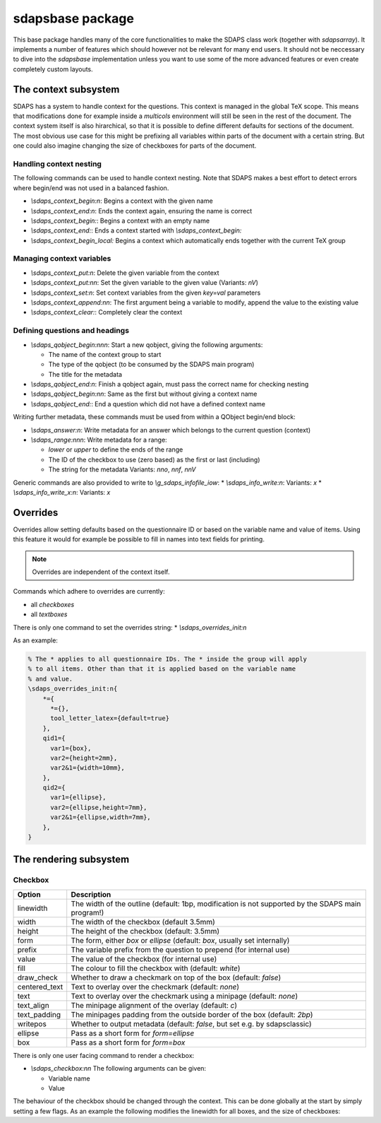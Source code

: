 sdapsbase package
=================

This base package handles many of the core functionalities to make the SDAPS
class work (together with `sdapsarray`). It implements a number of features
which should however not be relevant for many end users. It should not be
neccessary to dive into the `sdapsbase` implementation unless you want to use
some of the more advanced features or even create completely custom layouts.



The context subsystem
----------------------

SDAPS has a system to handle context for the questions. This context is managed
in the global TeX scope. This means that modifications done for example inside
a `multicols` environment will still be seen in the rest of the document. The
context system itself is also hirarchical, so that it is possible to define
different defaults for sections of the document. The most obvious use case for
this might be prefixing all variables within parts of the document with a
certain string. But one could also imagine changing the size of checkboxes
for parts of the document.

Handling context nesting
^^^^^^^^^^^^^^^^^^^^^^^^

The following commands can be used to handle context nesting. Note that SDAPS
makes a best effort to detect errors where begin/end was not used in a balanced
fashion.

* `\\sdaps_context_begin:n`: Begins a context with the given name
* `\\sdaps_context_end:n`: Ends the context again, ensuring the name is correct
* `\\sdaps_context_begin:`: Begins a context with an empty name
* `\\sdaps_context_end:`: Ends a context started with `\\sdaps_context_begin:`
* `\\sdaps_context_begin_local:` Begins a context which automatically ends together with the current TeX group

Managing context variables
^^^^^^^^^^^^^^^^^^^^^^^^^^

* `\\sdaps_context_put:n`: Delete the given variable from the context
* `\\sdaps_context_put:nn`: Set the given variable to the given value (Variants: `nV`)
* `\\sdaps_context_set:n`: Set context variables from the given `key=val` parameters
* `\\sdaps_context_append:nn`: The first argument being a variable to modify, append the value to the existing value
* `\\sdaps_context_clear:`: Completely clear the context


Defining questions and headings
^^^^^^^^^^^^^^^^^^^^^^^^^^^^^^^

* `\\sdaps_qobject_begin:nnn`: Start a new qobject, giving the following arguments:

  * The name of the context group to start
  * The type of the qobject (to be consumed by the SDAPS main program)
  * The title for the metadata

* `\\sdaps_qobject_end:n`: Finish a qobject again, must pass the correct name for checking nesting
* `\\sdaps_qobject_begin:nn`: Same as the first but without giving a context name
* `\\sdaps_qobject_end:`: End a question which did not have a defined context name

Writing further metadata, these commands must be used from within a QObject begin/end block:

* `\\sdaps_answer:n`: Write metadata for an answer which belongs to the current question (context)
* `\\sdaps_range:nnn`: Write metadata for a range:

  * `lower` or `upper` to define the ends of the range
  * The ID of the checkbox to use (zero based) as the first or last (including)
  * The string for the metadata
    Variants: `nno`, `nnf`, `nnV`

Generic commands are also provided to write to `\\g_sdaps_infofile_iow`:
* `\\sdaps_info_write:n`: Variants: `x`
* `\\sdaps_info_write_x:n`: Variants: `x`

Overrides
---------

Overrides allow setting defaults based on the questionnaire ID or based on the
variable name and value of items. Using this feature it would for example be
possible to fill in names into text fields for printing.

.. note::
    Overrides are independent of the context itself.

Commands which adhere to overrides are currently:

* all `checkboxes`
* all `textboxes`

There is only one command to set the overrides string:
* `\\sdaps_overrides_init:n`

As an example:

.. code::

    % The * applies to all questionnaire IDs. The * inside the group will apply
    % to all items. Other than that it is applied based on the variable name
    % and value.
    \sdaps_overrides_init:n{
        *={
          *={},
          tool_letter_latex={default=true}
        },
        qid1={
          var1={box},
          var2={height=2mm},
          var2&1={width=10mm},
        },
        qid2={
          var1={ellipse},
          var2={ellipse,height=7mm},
          var2&1={ellipse,width=7mm},
        },
    }




The rendering subsystem
-----------------------

Checkbox
^^^^^^^^

=================== ===================================================================
Option              Description
=================== ===================================================================
linewidth           The width of the outline (default: 1bp, modification is not supported by the SDAPS main program!)
width               The width of the checkbox (default 3.5mm)
height              The height of the checkbox (default: 3.5mm)
form                The form, either `box` or `ellipse` (default: `box`, usually set internally)
prefix              The variable prefix from the question to prepend (for internal use)
value               The value of the checkbox (for internal use)
fill                The colour to fill the checkbox with (default: `white`)
draw_check          Whether to draw a checkmark on top of the box (default: `false`)
centered_text       Text to overlay over the checkmark (default: `none`)
text                Text to overlay over the checkmark using a minipage (default: `none`)
text_align          The minipage alignment of the overlay (default: `c`)
text_padding        The minipages padding from the outside border of the box (default: `2bp`)
writepos            Whether to output metadata (default: `false`, but set e.g. by sdapsclassic)
ellipse             Pass as a short form for `form=ellipse`
box                 Pass as a short form for `form=box`
=================== ===================================================================

There is only one user facing command to render a checkbox:

* `\\sdaps_checkbox:nn`
  The following arguments can be given:

  * Variable name
  * Value

The behaviour of the checkbox should be changed through the context. This can be done
globally at the start by simply setting a few flags. As an example the following
modifies the linewidth for all boxes, and the size of checkboxes:

.. sdaps:: Example showing modification of the context for checkbox rendering
    :metadata:

    \noindent
    \ExplSyntaxOn
    \sdaps_checkbox:nn {} {}

    \hspace{1em}
    \sdaps_context_append:nn { * } { linewidth=2bp }
    \sdaps_checkbox:nn {} {}

    \hspace{1em}
    \sdaps_context_append:nn { checkbox } { fill=red }
    \sdaps_checkbox:nn {} {}

    \hspace{1em}
    \sdaps_context_set:n { * = {} }
    \sdaps_checkbox:nn {} {}


    \hspace{1em}
    \sdaps_context_set:n { checkbox={ellipse} }
    \sdaps_checkbox:nn {} {}

    \hspace{1em}
    \sdaps_context_append:nn { * } { linewidth=2bp }
    \sdaps_checkbox:nn {} {}

    \hspace{1em}
    \sdaps_context_append:nn { checkbox } { fill=red }
    \sdaps_checkbox:nn {} {}

    \hspace{1em}
    \sdaps_context_set:n { * = {} }
    \sdaps_checkbox:nn {} {}

    \newline

    \sdaps_context_set:n { * = { text = X }, checkbox = { width=5mm, height=5mm} }
    \sdaps_checkbox:nn {} {}

    \hspace{1em}
    \sdaps_context_append:nn { * } { linewidth=2bp }
    \sdaps_checkbox:nn {} {}

    \hspace{1em}
    \sdaps_context_append:nn { checkbox } { fill=red }
    \sdaps_checkbox:nn {} {}

    \hspace{1em}
    \sdaps_context_set:n { * = {} }
    \sdaps_checkbox:nn {} {}

    \hspace{1em}
    \sdaps_context_set:n { checkbox={draw_check} }
    \sdaps_checkbox:nn {} {}

    \hspace{1em}
    \sdaps_context_append:nn { * } { linewidth=2bp }
    \sdaps_checkbox:nn {} {}

    \hspace{1em}
    \sdaps_context_append:nn { checkbox } { fill=red }
    \sdaps_checkbox:nn {} {}

    \hspace{1em}
    \sdaps_context_set:n { * = {} }
    \sdaps_checkbox:nn {} {}

    \ExplSyntaxOff

.. todo:: It appears the text is not centered correctly.

